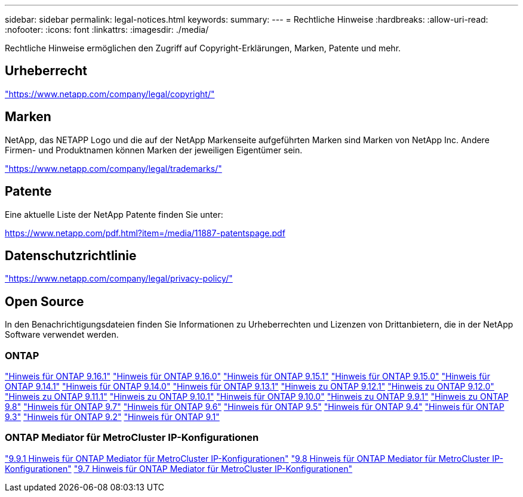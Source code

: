 ---
sidebar: sidebar 
permalink: legal-notices.html 
keywords:  
summary:  
---
= Rechtliche Hinweise
:hardbreaks:
:allow-uri-read: 
:nofooter: 
:icons: font
:linkattrs: 
:imagesdir: ./media/


[role="lead"]
Rechtliche Hinweise ermöglichen den Zugriff auf Copyright-Erklärungen, Marken, Patente und mehr.



== Urheberrecht

link:https://www.netapp.com/company/legal/copyright/["https://www.netapp.com/company/legal/copyright/"^]



== Marken

NetApp, das NETAPP Logo und die auf der NetApp Markenseite aufgeführten Marken sind Marken von NetApp Inc. Andere Firmen- und Produktnamen können Marken der jeweiligen Eigentümer sein.

link:https://www.netapp.com/company/legal/trademarks/["https://www.netapp.com/company/legal/trademarks/"^]



== Patente

Eine aktuelle Liste der NetApp Patente finden Sie unter:

link:https://www.netapp.com/pdf.html?item=/media/11887-patentspage.pdf["https://www.netapp.com/pdf.html?item=/media/11887-patentspage.pdf"^]



== Datenschutzrichtlinie

link:https://www.netapp.com/company/legal/privacy-policy/["https://www.netapp.com/company/legal/privacy-policy/"^]



== Open Source

In den Benachrichtigungsdateien finden Sie Informationen zu Urheberrechten und Lizenzen von Drittanbietern, die in der NetApp Software verwendet werden.



=== ONTAP

link:https://library.netapp.com/ecm/ecm_download_file/ECMLP3330867["Hinweis für ONTAP 9.16.1"^] link:https://library.netapp.com/ecm/ecm_download_file/ECMLP3329264["Hinweis für ONTAP 9.16.0"^] link:https://library.netapp.com/ecm/ecm_download_file/ECMLP3318279["Hinweis für ONTAP 9.15.1"^] link:https://library.netapp.com/ecm/ecm_download_file/ECMLP3320066["Hinweis für ONTAP 9.15.0"^] link:https://library.netapp.com/ecm/ecm_download_file/ECMLP2886725["Hinweis für ONTAP 9.14.1"^] link:https://library.netapp.com/ecm/ecm_download_file/ECMLP2886298["Hinweis für ONTAP 9.14.0"^] link:https://library.netapp.com/ecm/ecm_download_file/ECMLP2885801["Hinweis für ONTAP 9.13.1"^] link:https://library.netapp.com/ecm/ecm_download_file/ECMLP2884813["Hinweis zu ONTAP 9.12.1"^] link:https://library.netapp.com/ecm/ecm_download_file/ECMLP2883760["Hinweis zu ONTAP 9.12.0"^] link:https://library.netapp.com/ecm/ecm_download_file/ECMLP2882103["Hinweis zu ONTAP 9.11.1"^] link:https://library.netapp.com/ecm/ecm_download_file/ECMLP2879817["Hinweis zu ONTAP 9.10.1"^] link:https://library.netapp.com/ecm/ecm_download_file/ECMLP2878927["Hinweis für ONTAP 9.10.0"^] link:https://library.netapp.com/ecm/ecm_download_file/ECMLP2876856["Hinweis zu ONTAP 9.9.1"^] link:https://library.netapp.com/ecm/ecm_download_file/ECMLP2873871["Hinweis zu ONTAP 9.8"^] link:https://library.netapp.com/ecm/ecm_download_file/ECMLP2860921["Hinweis für ONTAP 9.7"^] link:https://library.netapp.com/ecm/ecm_download_file/ECMLP2855145["Hinweis für ONTAP 9.6"^] link:https://library.netapp.com/ecm/ecm_download_file/ECMLP2850702["Hinweis für ONTAP 9.5"^] link:https://library.netapp.com/ecm/ecm_download_file/ECMLP2844310["Hinweis für ONTAP 9.4"^] link:https://library.netapp.com/ecm/ecm_download_file/ECMLP2839209["Hinweis für ONTAP 9.3"^] link:https://library.netapp.com/ecm/ecm_download_file/ECMLP2702054["Hinweis für ONTAP 9.2"^] link:https://library.netapp.com/ecm/ecm_download_file/ECMLP2516795["Hinweis für ONTAP 9.1"^]



=== ONTAP Mediator für MetroCluster IP-Konfigurationen

link:https://library.netapp.com/ecm/ecm_download_file/ECMLP2870521["9.9.1 Hinweis für ONTAP Mediator für MetroCluster IP-Konfigurationen"^] link:https://library.netapp.com/ecm/ecm_download_file/ECMLP2870521["9.8 Hinweis für ONTAP Mediator für MetroCluster IP-Konfigurationen"^] link:https://library.netapp.com/ecm/ecm_download_file/ECMLP2870521["9.7 Hinweis für ONTAP Mediator für MetroCluster IP-Konfigurationen"^]
